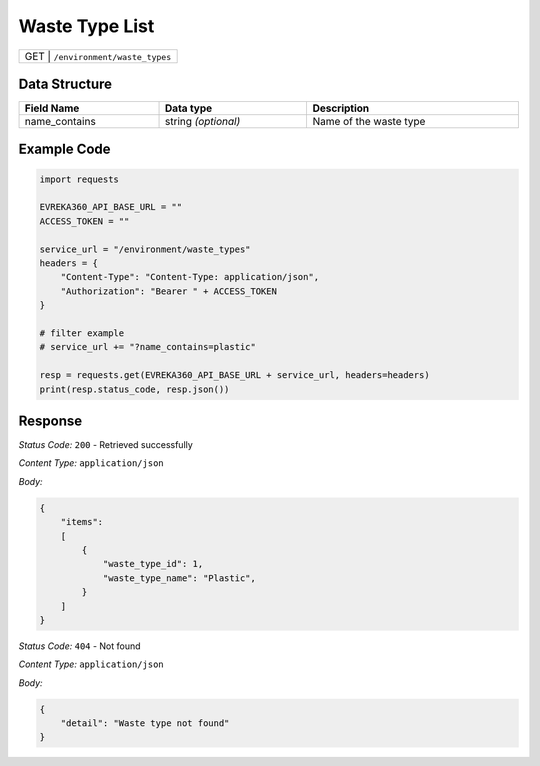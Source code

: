 Waste Type List
-----------------------------------

.. table::

   +-------------------+--------------------------------------------+
   | GET              | ``/environment/waste_types``                |
   +-------------------+--------------------------------------------+

Data Structure
^^^^^^^^^^^^^^^^^

.. table::
    :width: 100%

    +---------------------+--------------------------+-------------------------------------------------+
    | Field Name          | Data type                | Description                                     |
    +=====================+==========================+=================================================+
    | name_contains       | string *(optional)*      | Name of the waste type                          |
    +---------------------+--------------------------+-------------------------------------------------+
   
Example Code
^^^^^^^^^^^^^^^^^

.. code-block:: python

    import requests

    EVREKA360_API_BASE_URL = ""
    ACCESS_TOKEN = ""

    service_url = "/environment/waste_types"
    headers = {
        "Content-Type": "Content-Type: application/json",
        "Authorization": "Bearer " + ACCESS_TOKEN
    }

    # filter example
    # service_url += "?name_contains=plastic"

    resp = requests.get(EVREKA360_API_BASE_URL + service_url, headers=headers)
    print(resp.status_code, resp.json())

Response
^^^^^^^^^^^^^^^^^
*Status Code:* ``200`` - Retrieved successfully

*Content Type:* ``application/json``

*Body:*

.. code-block:: json 

    {
        "items": 
        [
            {
                "waste_type_id": 1,
                "waste_type_name": "Plastic",
            }
        ]
    }

*Status Code:* ``404`` - Not found

*Content Type:* ``application/json``

*Body:*

.. code-block:: json


    {
        "detail": "Waste type not found"
    }

